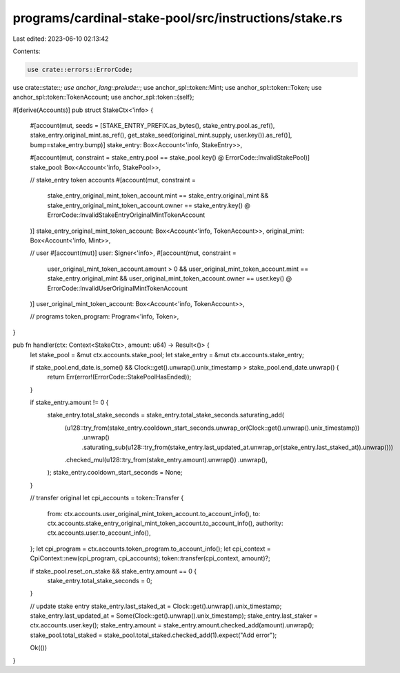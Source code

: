programs/cardinal-stake-pool/src/instructions/stake.rs
======================================================

Last edited: 2023-06-10 02:13:42

Contents:

.. code-block:: rs

    use crate::errors::ErrorCode;
use crate::state::*;
use anchor_lang::prelude::*;
use anchor_spl::token::Mint;
use anchor_spl::token::Token;
use anchor_spl::token::TokenAccount;
use anchor_spl::token::{self};

#[derive(Accounts)]
pub struct StakeCtx<'info> {
    #[account(mut, seeds = [STAKE_ENTRY_PREFIX.as_bytes(), stake_entry.pool.as_ref(), stake_entry.original_mint.as_ref(), get_stake_seed(original_mint.supply, user.key()).as_ref()], bump=stake_entry.bump)]
    stake_entry: Box<Account<'info, StakeEntry>>,

    #[account(mut, constraint = stake_entry.pool == stake_pool.key() @ ErrorCode::InvalidStakePool)]
    stake_pool: Box<Account<'info, StakePool>>,

    // stake_entry token accounts
    #[account(mut, constraint =
        stake_entry_original_mint_token_account.mint == stake_entry.original_mint
        && stake_entry_original_mint_token_account.owner == stake_entry.key()
        @ ErrorCode::InvalidStakeEntryOriginalMintTokenAccount
    )]
    stake_entry_original_mint_token_account: Box<Account<'info, TokenAccount>>,
    original_mint: Box<Account<'info, Mint>>,

    // user
    #[account(mut)]
    user: Signer<'info>,
    #[account(mut, constraint =
        user_original_mint_token_account.amount > 0
        && user_original_mint_token_account.mint == stake_entry.original_mint
        && user_original_mint_token_account.owner == user.key()
        @ ErrorCode::InvalidUserOriginalMintTokenAccount
    )]
    user_original_mint_token_account: Box<Account<'info, TokenAccount>>,

    // programs
    token_program: Program<'info, Token>,
}

pub fn handler(ctx: Context<StakeCtx>, amount: u64) -> Result<()> {
    let stake_pool = &mut ctx.accounts.stake_pool;
    let stake_entry = &mut ctx.accounts.stake_entry;

    if stake_pool.end_date.is_some() && Clock::get().unwrap().unix_timestamp > stake_pool.end_date.unwrap() {
        return Err(error!(ErrorCode::StakePoolHasEnded));
    }

    if stake_entry.amount != 0 {
        stake_entry.total_stake_seconds = stake_entry.total_stake_seconds.saturating_add(
            (u128::try_from(stake_entry.cooldown_start_seconds.unwrap_or(Clock::get().unwrap().unix_timestamp))
                .unwrap()
                .saturating_sub(u128::try_from(stake_entry.last_updated_at.unwrap_or(stake_entry.last_staked_at)).unwrap()))
            .checked_mul(u128::try_from(stake_entry.amount).unwrap())
            .unwrap(),
        );
        stake_entry.cooldown_start_seconds = None;
    }

    // transfer original
    let cpi_accounts = token::Transfer {
        from: ctx.accounts.user_original_mint_token_account.to_account_info(),
        to: ctx.accounts.stake_entry_original_mint_token_account.to_account_info(),
        authority: ctx.accounts.user.to_account_info(),
    };
    let cpi_program = ctx.accounts.token_program.to_account_info();
    let cpi_context = CpiContext::new(cpi_program, cpi_accounts);
    token::transfer(cpi_context, amount)?;

    if stake_pool.reset_on_stake && stake_entry.amount == 0 {
        stake_entry.total_stake_seconds = 0;
    }

    // update stake entry
    stake_entry.last_staked_at = Clock::get().unwrap().unix_timestamp;
    stake_entry.last_updated_at = Some(Clock::get().unwrap().unix_timestamp);
    stake_entry.last_staker = ctx.accounts.user.key();
    stake_entry.amount = stake_entry.amount.checked_add(amount).unwrap();
    stake_pool.total_staked = stake_pool.total_staked.checked_add(1).expect("Add error");

    Ok(())
}


